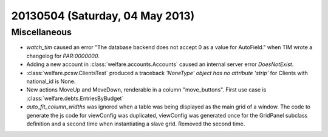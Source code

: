 ================================
20130504 (Saturday, 04 May 2013)
================================

Miscellaneous
-------------

- `watch_tim` caused an error "The database backend does not 
  accept 0 as a value for AutoField." when TIM wrote a changelog for 
  `PAR:0000000`.
  
- Adding a new account in :class:`welfare.accounts.Accounts`
  caused an internal server error `DoesNotExist`.
  
- :class:`welfare.pcsw.ClientsTest` produced a traceback
  `'NoneType' object has no attribute 'strip'` for Clients 
  with national_id is None.
  
- New actions MoveUp and MoveDown, renderable in a column "move_buttons".
  First use case is :class:`welfare.debts.EntriesByBudget`

- `auto_fit_column_widths` was ignored when a table was being 
  displayed as the main grid of a window.
  The code to generate the js code for viewConfig was duplicated,
  viewConfig  was generated once for the GridPanel subclass 
  definition and a second time when instantiating a slave grid. 
  Removed the second time.

